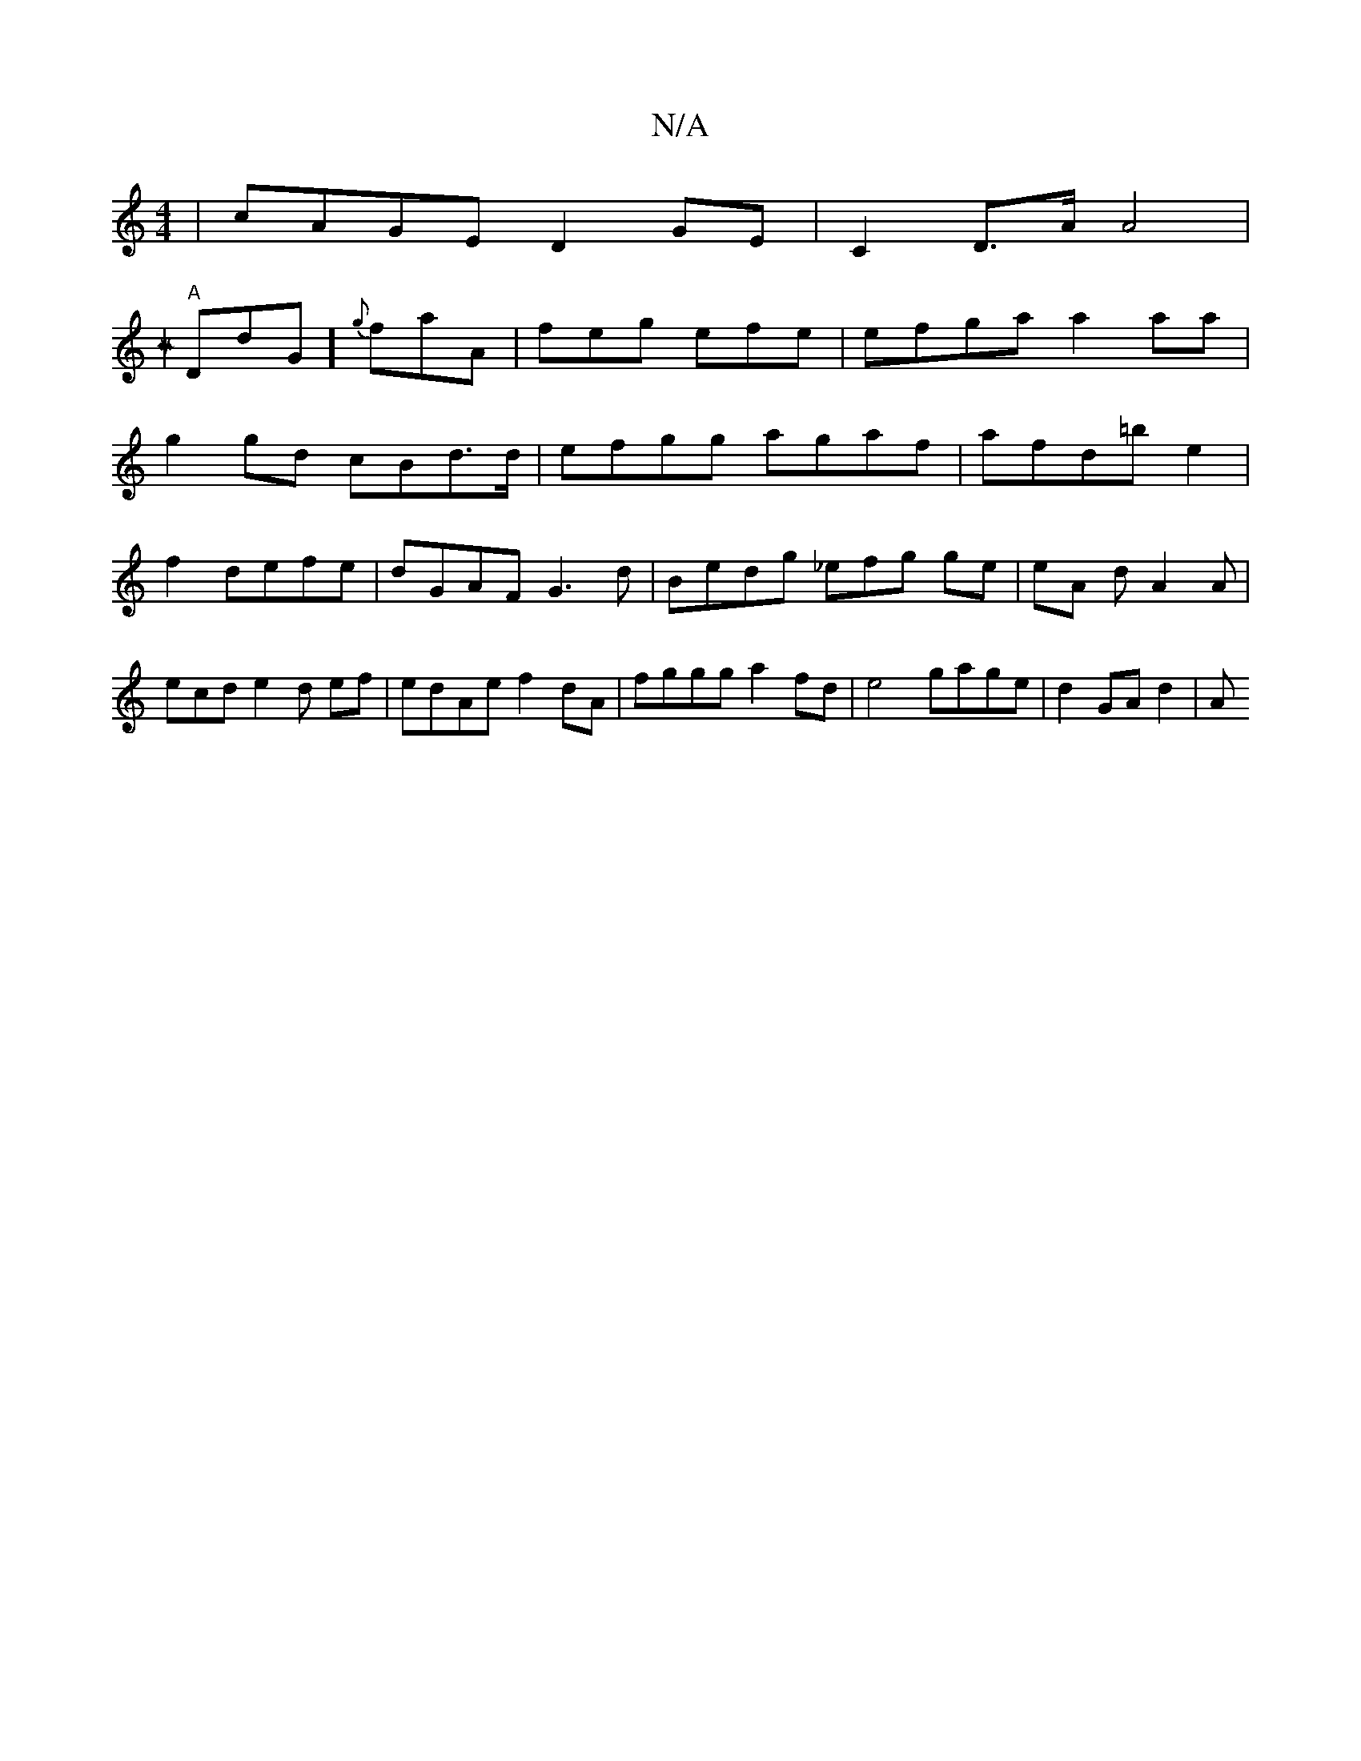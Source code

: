 X:1
T:N/A
M:4/4
R:N/A
K:Cmajor
 | cAGE D2 GE | C2 D>A A4 |
[Mz,un
| "A"DdG] {g}faA|feg efe|efga a2aa |
g2 gd cBd>d|efgg agaf | afd=be2|
f2 defe | dGAF G3d|Bedg _efg ge|eA d A2A|ecd e2 d ef | edAe f2dA|fggg a2fd |e4 gage | d2GA d2|A
